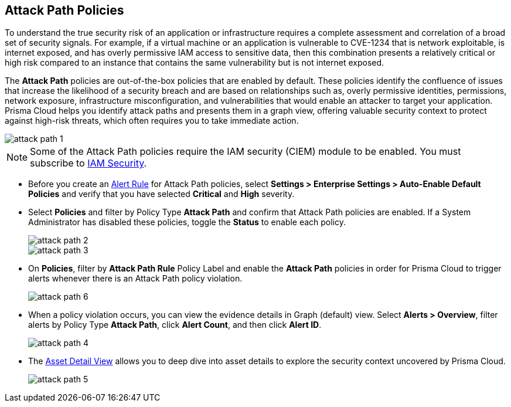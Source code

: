 == Attack Path Policies

To understand the true security risk of an application or infrastructure requires a complete assessment and correlation of a broad set of security signals. For example, if a virtual machine or an application is vulnerable to CVE-1234 that is network exploitable, is internet exposed, and has overly permissive IAM access to sensitive data, then this combination presents a relatively critical or high risk compared to an instance that contains the same vulnerability but is not internet exposed. 

The *Attack Path* policies are out-of-the-box policies that are enabled by default. These policies identify the confluence of issues that increase the likelihood of a security breach and are based on relationships such as, overly permissive identities, permissions, network exposure, infrastructure misconfiguration, and vulnerabilities that would enable an attacker to target your application. Prisma Cloud helps you identify attack paths and presents them in a graph view, offering valuable security context to protect against high-risk threats, which often requires you to take immediate action. 

image::attack-path-1.png[scale=50]

[NOTE]
====
Some of the Attack Path policies require the IAM security (CIEM) module to be enabled. You must subscribe to xref:../prisma-cloud-iam-security/enable-iam-security.adoc[IAM Security].
====

* Before you create an xref:../manage-prisma-cloud-alerts/create-an-alert-rule.adoc[Alert Rule] for Attack Path policies, select *Settings > Enterprise Settings > Auto-Enable Default Policies* and verify that you have selected *Critical* and *High* severity.

* Select *Policies* and filter by Policy Type *Attack Path* and confirm that Attack Path policies are enabled. If a System Administrator has disabled these policies, toggle the *Status* to enable each policy.
+
image::attack-path-2.png[scale=50]
+
image::attack-path-3.png[scale=50]

* On *Policies*, filter by *Attack Path Rule* Policy Label and enable the *Attack Path* policies in order for Prisma Cloud to trigger alerts whenever there is an Attack Path policy violation.
+
image::attack-path-6.png[scale=50]

//add blurb on Attack Path Rule (you need to enable the AP policies in order for the Alert to get triggered)

* When a policy violation occurs, you can view the evidence details in Graph (default) view. Select *Alerts > Overview*, filter alerts by Policy Type *Attack Path*, click *Alert Count*, and then click *Alert ID*. 
+
image::attack-path-4.png[scale=50]

* The xref:../prisma-cloud-dashboards/asset-inventory.adoc[Asset Detail View] allows you to deep dive into asset details to explore the security context uncovered by Prisma Cloud.
+
image::attack-path-5.png[scale=50]